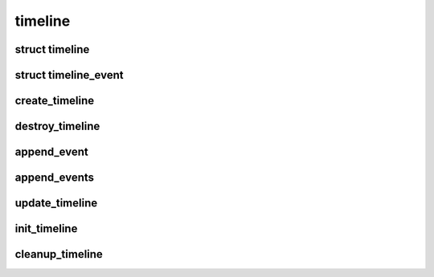 timeline
========

.. highlight:: c

struct timeline
---------------
.. doxygenstruct:: timeline

struct timeline_event
---------------------
.. doxygenstruct:: timeline_event

create_timeline
---------------
.. doxygenfunction:: create_timeline

destroy_timeline
----------------
.. doxygenfunction:: destroy_timeline

append_event
------------
.. doxygenfunction:: append_event

append_events
-------------
.. doxygenfunction:: append_events

update_timeline
---------------
.. doxygenfunction:: update_timeline

init_timeline
-------------
.. doxygenfunction:: init_timeline

cleanup_timeline
----------------
.. doxygenfunction:: cleanup_timeline

